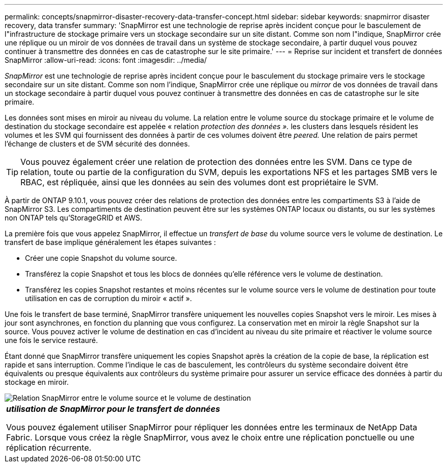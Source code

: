 ---
permalink: concepts/snapmirror-disaster-recovery-data-transfer-concept.html 
sidebar: sidebar 
keywords: snapmirror disaster recovery, data transfer 
summary: 'SnapMirror est une technologie de reprise après incident conçue pour le basculement de l"infrastructure de stockage primaire vers un stockage secondaire sur un site distant. Comme son nom l"indique, SnapMirror crée une réplique ou un miroir de vos données de travail dans un système de stockage secondaire, à partir duquel vous pouvez continuer à transmettre des données en cas de catastrophe sur le site primaire.' 
---
= Reprise sur incident et transfert de données SnapMirror
:allow-uri-read: 
:icons: font
:imagesdir: ../media/


[role="lead"]
_SnapMirror_ est une technologie de reprise après incident conçue pour le basculement du stockage primaire vers le stockage secondaire sur un site distant. Comme son nom l'indique, SnapMirror crée une réplique ou _mirror_ de vos données de travail dans un stockage secondaire à partir duquel vous pouvez continuer à transmettre des données en cas de catastrophe sur le site primaire.

Les données sont mises en miroir au niveau du volume. La relation entre le volume source du stockage primaire et le volume de destination du stockage secondaire est appelée « relation _protection des données »._ les clusters dans lesquels résident les volumes et les SVM qui fournissent des données à partir de ces volumes doivent être _peered._ Une relation de pairs permet l'échange de clusters et de SVM sécurité des données.

[TIP]
====
Vous pouvez également créer une relation de protection des données entre les SVM. Dans ce type de relation, toute ou partie de la configuration du SVM, depuis les exportations NFS et les partages SMB vers le RBAC, est répliquée, ainsi que les données au sein des volumes dont est propriétaire le SVM.

====
À partir de ONTAP 9.10.1, vous pouvez créer des relations de protection des données entre les compartiments S3 à l'aide de SnapMirror S3. Les compartiments de destination peuvent être sur les systèmes ONTAP locaux ou distants, ou sur les systèmes non ONTAP tels qu'StorageGRID et AWS.

La première fois que vous appelez SnapMirror, il effectue un _transfert de base_ du volume source vers le volume de destination. Le transfert de base implique généralement les étapes suivantes :

* Créer une copie Snapshot du volume source.
* Transférez la copie Snapshot et tous les blocs de données qu'elle référence vers le volume de destination.
* Transférez les copies Snapshot restantes et moins récentes sur le volume source vers le volume de destination pour toute utilisation en cas de corruption du miroir « actif ».


Une fois le transfert de base terminé, SnapMirror transfère uniquement les nouvelles copies Snapshot vers le miroir. Les mises à jour sont asynchrones, en fonction du planning que vous configurez. La conservation met en miroir la règle Snapshot sur la source. Vous pouvez activer le volume de destination en cas d'incident au niveau du site primaire et réactiver le volume source une fois le service restauré.

Étant donné que SnapMirror transfère uniquement les copies Snapshot après la création de la copie de base, la réplication est rapide et sans interruption. Comme l'indique le cas de basculement, les contrôleurs du système secondaire doivent être équivalents ou presque équivalents aux contrôleurs du système primaire pour assurer un service efficace des données à partir du stockage en miroir.

image::../media/snapmirror.gif[Relation SnapMirror entre le volume source et le volume de destination]

|===


 a| 
*_utilisation de SnapMirror pour le transfert de données_*

Vous pouvez également utiliser SnapMirror pour répliquer les données entre les terminaux de NetApp Data Fabric. Lorsque vous créez la règle SnapMirror, vous avez le choix entre une réplication ponctuelle ou une réplication récurrente.

|===